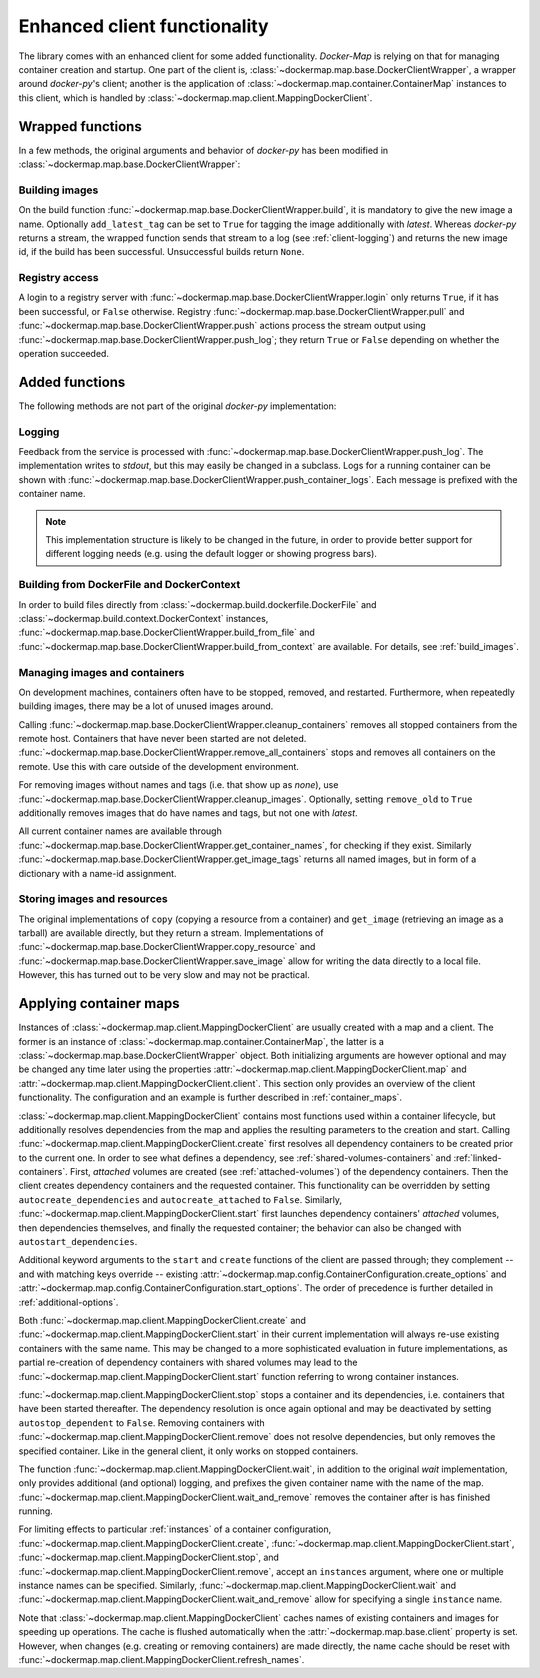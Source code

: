 .. _container_client:

Enhanced client functionality
=============================
The library comes with an enhanced client for some added functionality. `Docker-Map` is relying on that for managing
container creation and startup. One part of the client is, :class:`~dockermap.map.base.DockerClientWrapper`, a wrapper
around `docker-py`'s client; another is the application of :class:`~dockermap.map.container.ContainerMap` instances to
this client, which is handled by :class:`~dockermap.map.client.MappingDockerClient`.

Wrapped functions
-----------------
In a few methods, the original arguments and behavior of `docker-py` has been modified in
:class:`~dockermap.map.base.DockerClientWrapper`:

Building images
^^^^^^^^^^^^^^^
On the build function :func:`~dockermap.map.base.DockerClientWrapper.build`, it is mandatory to give the new image a
name. Optionally ``add_latest_tag`` can be set to ``True`` for tagging the image additionally with `latest`. Whereas
`docker-py` returns a stream, the wrapped function sends that stream to a log
(see :ref:`client-logging`) and returns the new image id, if the build has been
successful. Unsuccessful builds return ``None``.

Registry access
^^^^^^^^^^^^^^^
A login to a registry server with :func:`~dockermap.map.base.DockerClientWrapper.login` only returns ``True``, if it
has been successful, or ``False`` otherwise. Registry :func:`~dockermap.map.base.DockerClientWrapper.pull` and
:func:`~dockermap.map.base.DockerClientWrapper.push` actions process the stream output using
:func:`~dockermap.map.base.DockerClientWrapper.push_log`; they return ``True`` or ``False`` depending on whether the
operation succeeded.

Added functions
---------------
The following methods are not part of the original `docker-py` implementation:

.. _client-logging:

Logging
^^^^^^^
Feedback from the service is processed with :func:`~dockermap.map.base.DockerClientWrapper.push_log`. The
implementation writes to `stdout`, but this may easily be changed in a subclass. Logs for a running container can be
shown with :func:`~dockermap.map.base.DockerClientWrapper.push_container_logs`. Each message is prefixed with the
container name.

.. NOTE::
   This implementation structure is likely to be changed in the future, in order to provide better support for different
   logging needs (e.g. using the default logger or showing progress bars).

Building from DockerFile and DockerContext
^^^^^^^^^^^^^^^^^^^^^^^^^^^^^^^^^^^^^^^^^^
In order to build files directly from :class:`~dockermap.build.dockerfile.DockerFile` and
:class:`~dockermap.build.context.DockerContext` instances,
:func:`~dockermap.map.base.DockerClientWrapper.build_from_file` and
:func:`~dockermap.map.base.DockerClientWrapper.build_from_context` are available. For details, see
:ref:`build_images`.

Managing images and containers
^^^^^^^^^^^^^^^^^^^^^^^^^^^^^^
On development machines, containers often have to be stopped, removed, and restarted. Furthermore, when repeatedly
building images, there may be a lot of unused images around.

Calling :func:`~dockermap.map.base.DockerClientWrapper.cleanup_containers` removes all stopped containers from the
remote host. Containers that have never been started are not deleted.
:func:`~dockermap.map.base.DockerClientWrapper.remove_all_containers` stops and removes all containers on the remote.
Use this with care outside of the development environment.

For removing images without names and tags (i.e. that show up as `none`), use
:func:`~dockermap.map.base.DockerClientWrapper.cleanup_images`. Optionally, setting ``remove_old`` to ``True``
additionally removes images that do have names and tags, but not one with `latest`.

All current container names are available through :func:`~dockermap.map.base.DockerClientWrapper.get_container_names`,
for checking if they exist. Similarly :func:`~dockermap.map.base.DockerClientWrapper.get_image_tags` returns all
named images, but in form of a dictionary with a name-id assignment.

Storing images and resources
^^^^^^^^^^^^^^^^^^^^^^^^^^^^
The original implementations of ``copy`` (copying a resource from a container) and ``get_image`` (retrieving an image
as a tarball) are available directly, but they return a stream. Implementations of
:func:`~dockermap.map.base.DockerClientWrapper.copy_resource` and
:func:`~dockermap.map.base.DockerClientWrapper.save_image` allow for writing the data directly to a local file.
However, this has turned out to be very slow and may not be practical.


Applying container maps
-----------------------
Instances of :class:`~dockermap.map.client.MappingDockerClient` are usually created with a map and a client.
The former is an instance of :class:`~dockermap.map.container.ContainerMap`, the latter is
a :class:`~dockermap.map.base.DockerClientWrapper` object. Both initializing arguments are however optional and may be
changed any time later using the properties :attr:`~dockermap.map.client.MappingDockerClient.map` and
:attr:`~dockermap.map.client.MappingDockerClient.client`. This section only provides an overview of the client
functionality. The configuration and an example is further described in :ref:`container_maps`.

:class:`~dockermap.map.client.MappingDockerClient` contains most functions used within a container lifecycle, but
additionally resolves dependencies from the map and applies the resulting parameters to the creation and start.
Calling :func:`~dockermap.map.client.MappingDockerClient.create`
first resolves all dependency containers to be created prior to the current one. In order to see what defines
a dependency, see :ref:`shared-volumes-containers` and :ref:`linked-containers`. First, `attached` volumes
are created (see :ref:`attached-volumes`) of the dependency containers.  Then the
client creates dependency containers and the requested container. This
functionality can be overridden by setting ``autocreate_dependencies`` and ``autocreate_attached`` to ``False``.
Similarly, :func:`~dockermap.map.client.MappingDockerClient.start` first launches
dependency containers' `attached` volumes, then dependencies themselves, and finally the requested container; the
behavior can also be changed with ``autostart_dependencies``.

Additional keyword arguments to the ``start`` and ``create`` functions of the client are passed through; they
complement -- and with matching keys override -- existing
:attr:`~dockermap.map.config.ContainerConfiguration.create_options` and
:attr:`~dockermap.map.config.ContainerConfiguration.start_options`. The order of precedence is further detailed in
:ref:`additional-options`.

Both :func:`~dockermap.map.client.MappingDockerClient.create` and
:func:`~dockermap.map.client.MappingDockerClient.start` in their current implementation will always re-use existing
containers with the same name. This may be changed to a more sophisticated evaluation in future implementations, as
partial re-creation of dependency containers with shared volumes may lead to the
:func:`~dockermap.map.client.MappingDockerClient.start` function referring to wrong container instances.

:func:`~dockermap.map.client.MappingDockerClient.stop` stops a container and its dependencies, i.e. containers
that have been started thereafter. The dependency resolution is once again optional and may be deactivated by setting
``autostop_dependent`` to ``False``. Removing containers with :func:`~dockermap.map.client.MappingDockerClient.remove`
does not resolve dependencies, but only removes the specified container. Like in the general client, it only works on
stopped containers.

The function :func:`~dockermap.map.client.MappingDockerClient.wait`, in addition to the original `wait` implementation,
only provides additional (and optional) logging, and prefixes the given container name with the name of the map.
:func:`~dockermap.map.client.MappingDockerClient.wait_and_remove` removes the container after is has finished running.

For limiting effects to particular :ref:`instances` of a container configuration,
:func:`~dockermap.map.client.MappingDockerClient.create`,
:func:`~dockermap.map.client.MappingDockerClient.start`,
:func:`~dockermap.map.client.MappingDockerClient.stop`, and
:func:`~dockermap.map.client.MappingDockerClient.remove`, accept an ``instances`` argument, where one or multiple
instance names can be specified. Similarly, :func:`~dockermap.map.client.MappingDockerClient.wait`
and :func:`~dockermap.map.client.MappingDockerClient.wait_and_remove` allow for
specifying a single ``instance`` name.

Note that :class:`~dockermap.map.client.MappingDockerClient` caches names of existing containers and images for
speeding up operations. The cache is flushed automatically when the :attr:`~dockermap.map.base.client` property
is set. However, when changes (e.g. creating or removing containers) are made directly, the name cache should be
reset with :func:`~dockermap.map.client.MappingDockerClient.refresh_names`.
